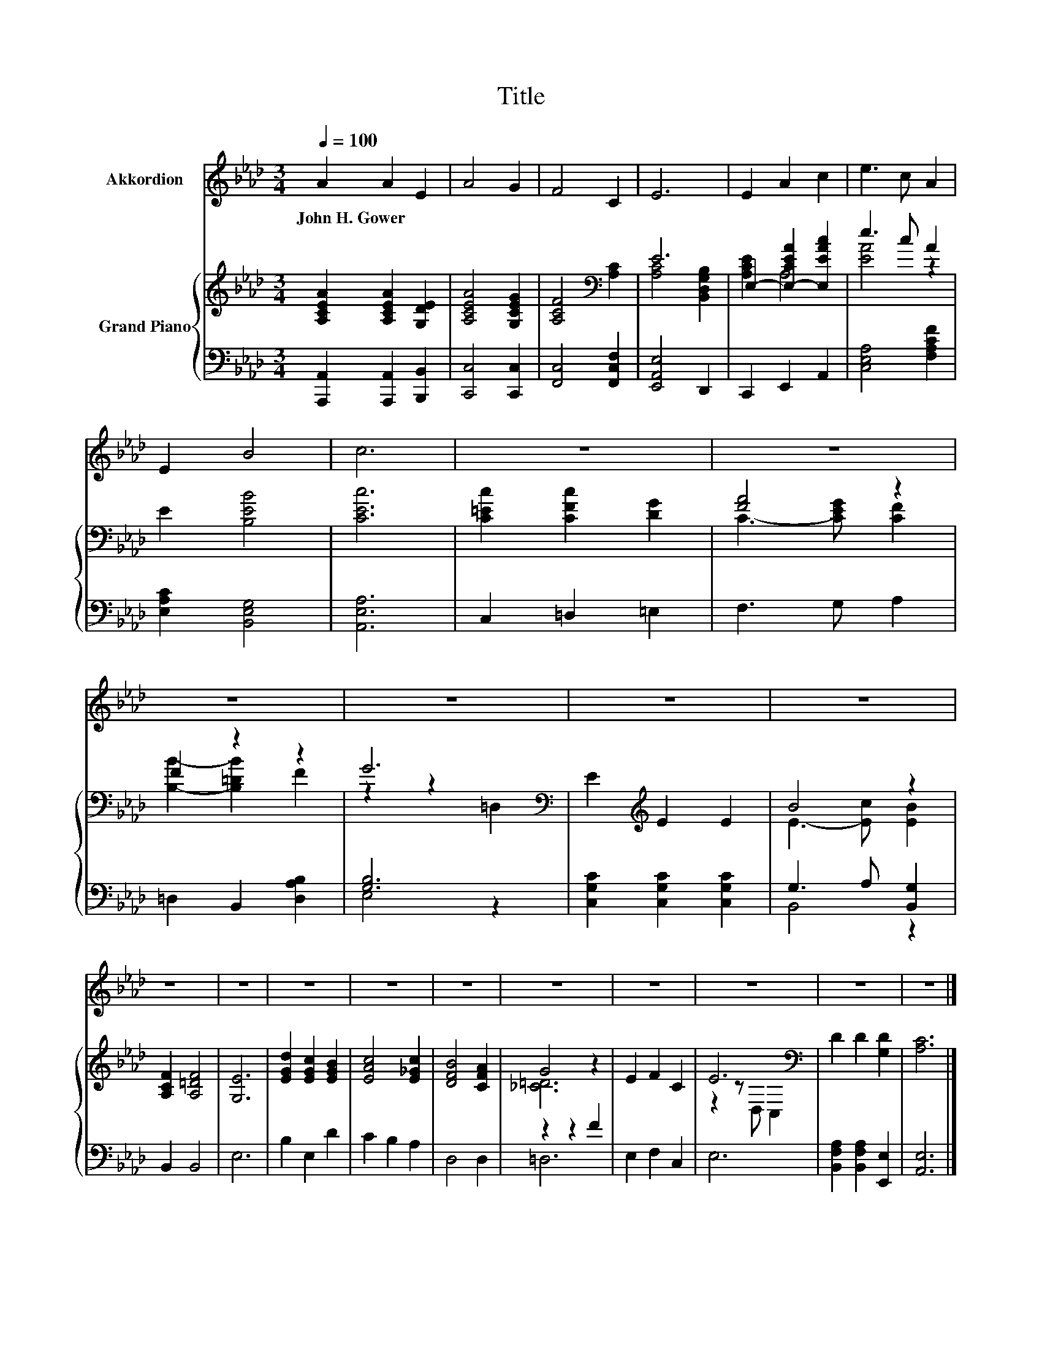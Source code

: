 X:1
T:Title
%%score 1 { ( 2 4 ) | ( 3 5 ) }
L:1/8
Q:1/4=100
M:3/4
K:Ab
V:1 treble nm="Akkordion"
V:2 treble nm="Grand Piano"
V:4 treble 
V:3 bass 
V:5 bass 
V:1
 A2 A2 E2 | A4 G2 | F4 C2 | E6 | E2 A2 c2 | e3 c A2 | E2 B4 | c6 | z6 | z6 | z6 | z6 | z6 | z6 | %14
w: John~H.~Gower * *||||||||||||||
 z6 | z6 | z6 | z6 | z6 | z6 | z6 | z6 | z6 | z6 |] %24
w: ||||||||||
V:2
 [A,CEA]2 [A,CEA]2 [G,DE]2 | [A,CEA]4 [G,CEG]2 | [A,CF]4[K:bass] [A,C]2 | E6 | %4
 E,2- [E,-CEA]2 [E,EAc]2 | e3 c A2 | E2 [B,EB]4 | [CEc]6 | [C=Ec]2 [CFc]2 [DG]2 | [FA]4 z2 | %10
 F2 z2 z2 | G6[K:bass] | E2[K:treble] E2 E2 | B4 z2 | [A,CF]2 [A,=DF]4 | [G,E]6 | %16
 [EGd]2 [EGc]2 [EGB]2 | [EAc]4 [E_Gc]2 | [DFB]4 [CFA]2 | G4 z2 | E2 F2 C2 | E6[K:bass] | %22
 D2 D2 [G,D]2 | [A,C]6 |] %24
V:3
 [A,,,A,,]2 [A,,,A,,]2 [B,,,B,,]2 | [C,,C,]4 [C,,C,]2 | [F,,C,]4 [F,,C,F,]2 | [E,,A,,E,]4 D,,2 | %4
 C,,2 E,,2 A,,2 | [C,E,A,]4 [F,A,CF]2 | [E,A,C]2 [B,,E,G,]4 | [A,,E,A,]6 | C,2 =D,2 =E,2 | %9
 F,3 G, A,2 | =D,2 B,,2 [D,A,B,]2 | [G,B,]6 | [C,G,C]2 [C,G,C]2 [C,G,C]2 | G,3 A, [B,,G,]2 | %14
 B,,2 B,,4 | E,6 | B,2 E,2 D2 | C2 B,2 A,2 | D,4 D,2 | z2 z2 F2 | E,2 F,2 C,2 | E,6 | %22
 [B,,F,A,]2 [B,,F,A,]2 [E,,E,]2 | [A,,E,]6 |] %24
V:4
 x6 | x6 | x4[K:bass] x2 | [A,C]4 [B,,D,G,B,]2 | [A,CE]2 A,4 | [EA]4 z2 | x6 | x6 | x6 | %9
 C3- [CEG] [CF]2 | [B,B]2- [B,=DB]2 F2 | z2 z2[K:bass] =D,2 | x2[K:treble] x4 | E3- [Ec] [EB]2 | %14
 x6 | x6 | x6 | x6 | x6 | [_C=D]6 | x6 | z2 z[K:bass] D, C,2 | x6 | x6 |] %24
V:5
 x6 | x6 | x6 | x6 | x6 | x6 | x6 | x6 | x6 | x6 | x6 | E,4 z2 | x6 | B,,4 z2 | x6 | x6 | x6 | x6 | %18
 x6 | =D,6 | x6 | x6 | x6 | x6 |] %24


